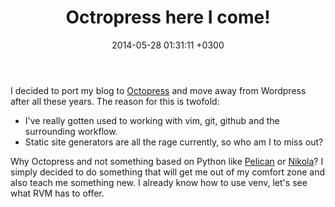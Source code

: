 #+TITLE: Octropress here I come!
#+DATE: 2014-05-28 01:31:11 +0300
#+TAGS: octopress static-site-generator
#+KEYWORDS: octropress

I decided to port my blog to [[http://octopress.org/][Octopress]] and move away from Wordpress
after all these years. The reason for this is twofold:

- I've really gotten used to working with vim, git, github and the
  surrounding workflow.
- Static site generators are all the rage currently, so who am I to miss
  out?

Why Octopress and not something based on Python like [[http://docs.getpelican.com/en/3.3.0/][Pelican]] or
[[http://getnikola.com/][Nikola]]? I simply decided to do something that will get me out of my
comfort zone and also teach me something new. I already know how to
use venv, let's see what RVM has to offer.

# more
